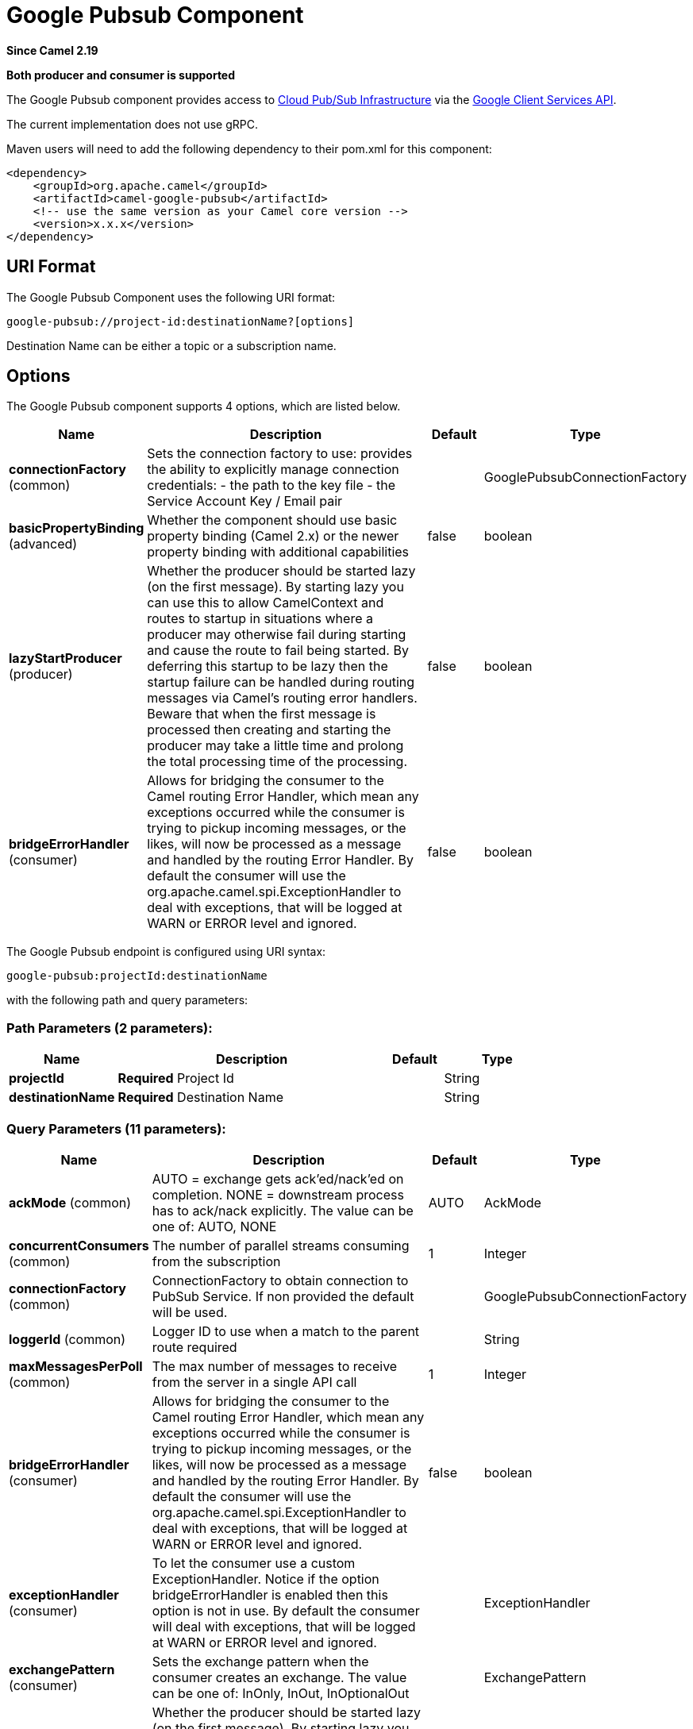 [[google-pubsub-component]]
= Google Pubsub Component
:page-source: components/camel-google-pubsub/src/main/docs/google-pubsub-component.adoc

*Since Camel 2.19*

// HEADER START
*Both producer and consumer is supported*
// HEADER END

The Google Pubsub component provides access
to https://cloud.google.com/pubsub/[Cloud Pub/Sub Infrastructure] via
the https://cloud.google.com/apis/docs/client-libraries-explained[Google Client Services API].

The current implementation does not use gRPC.

Maven users will need to add the following dependency to their pom.xml
for this component:

------------------------------------------------------
<dependency>
    <groupId>org.apache.camel</groupId>
    <artifactId>camel-google-pubsub</artifactId>
    <!-- use the same version as your Camel core version -->
    <version>x.x.x</version>
</dependency>

------------------------------------------------------

== URI Format

The Google Pubsub Component uses the following URI format:

----
google-pubsub://project-id:destinationName?[options]
----

Destination Name can be either a topic or a subscription name.

== Options

// component options: START
The Google Pubsub component supports 4 options, which are listed below.



[width="100%",cols="2,5,^1,2",options="header"]
|===
| Name | Description | Default | Type
| *connectionFactory* (common) | Sets the connection factory to use: provides the ability to explicitly manage connection credentials: - the path to the key file - the Service Account Key / Email pair |  | GooglePubsubConnectionFactory
| *basicPropertyBinding* (advanced) | Whether the component should use basic property binding (Camel 2.x) or the newer property binding with additional capabilities | false | boolean
| *lazyStartProducer* (producer) | Whether the producer should be started lazy (on the first message). By starting lazy you can use this to allow CamelContext and routes to startup in situations where a producer may otherwise fail during starting and cause the route to fail being started. By deferring this startup to be lazy then the startup failure can be handled during routing messages via Camel's routing error handlers. Beware that when the first message is processed then creating and starting the producer may take a little time and prolong the total processing time of the processing. | false | boolean
| *bridgeErrorHandler* (consumer) | Allows for bridging the consumer to the Camel routing Error Handler, which mean any exceptions occurred while the consumer is trying to pickup incoming messages, or the likes, will now be processed as a message and handled by the routing Error Handler. By default the consumer will use the org.apache.camel.spi.ExceptionHandler to deal with exceptions, that will be logged at WARN or ERROR level and ignored. | false | boolean
|===
// component options: END

// endpoint options: START
The Google Pubsub endpoint is configured using URI syntax:

----
google-pubsub:projectId:destinationName
----

with the following path and query parameters:

=== Path Parameters (2 parameters):


[width="100%",cols="2,5,^1,2",options="header"]
|===
| Name | Description | Default | Type
| *projectId* | *Required* Project Id |  | String
| *destinationName* | *Required* Destination Name |  | String
|===


=== Query Parameters (11 parameters):


[width="100%",cols="2,5,^1,2",options="header"]
|===
| Name | Description | Default | Type
| *ackMode* (common) | AUTO = exchange gets ack'ed/nack'ed on completion. NONE = downstream process has to ack/nack explicitly. The value can be one of: AUTO, NONE | AUTO | AckMode
| *concurrentConsumers* (common) | The number of parallel streams consuming from the subscription | 1 | Integer
| *connectionFactory* (common) | ConnectionFactory to obtain connection to PubSub Service. If non provided the default will be used. |  | GooglePubsubConnectionFactory
| *loggerId* (common) | Logger ID to use when a match to the parent route required |  | String
| *maxMessagesPerPoll* (common) | The max number of messages to receive from the server in a single API call | 1 | Integer
| *bridgeErrorHandler* (consumer) | Allows for bridging the consumer to the Camel routing Error Handler, which mean any exceptions occurred while the consumer is trying to pickup incoming messages, or the likes, will now be processed as a message and handled by the routing Error Handler. By default the consumer will use the org.apache.camel.spi.ExceptionHandler to deal with exceptions, that will be logged at WARN or ERROR level and ignored. | false | boolean
| *exceptionHandler* (consumer) | To let the consumer use a custom ExceptionHandler. Notice if the option bridgeErrorHandler is enabled then this option is not in use. By default the consumer will deal with exceptions, that will be logged at WARN or ERROR level and ignored. |  | ExceptionHandler
| *exchangePattern* (consumer) | Sets the exchange pattern when the consumer creates an exchange. The value can be one of: InOnly, InOut, InOptionalOut |  | ExchangePattern
| *lazyStartProducer* (producer) | Whether the producer should be started lazy (on the first message). By starting lazy you can use this to allow CamelContext and routes to startup in situations where a producer may otherwise fail during starting and cause the route to fail being started. By deferring this startup to be lazy then the startup failure can be handled during routing messages via Camel's routing error handlers. Beware that when the first message is processed then creating and starting the producer may take a little time and prolong the total processing time of the processing. | false | boolean
| *basicPropertyBinding* (advanced) | Whether the endpoint should use basic property binding (Camel 2.x) or the newer property binding with additional capabilities | false | boolean
| *synchronous* (advanced) | Sets whether synchronous processing should be strictly used, or Camel is allowed to use asynchronous processing (if supported). | false | boolean
|===
// endpoint options: END
// spring-boot-auto-configure options: START
== Spring Boot Auto-Configuration

When using Spring Boot make sure to use the following Maven dependency to have support for auto configuration:

[source,xml]
----
<dependency>
  <groupId>org.apache.camel.springboot</groupId>
  <artifactId>camel-google-pubsub-starter</artifactId>
  <version>x.x.x</version>
  <!-- use the same version as your Camel core version -->
</dependency>
----


The component supports 8 options, which are listed below.



[width="100%",cols="2,5,^1,2",options="header"]
|===
| Name | Description | Default | Type
| *camel.component.google-pubsub.basic-property-binding* | Whether the component should use basic property binding (Camel 2.x) or the newer property binding with additional capabilities | false | Boolean
| *camel.component.google-pubsub.bridge-error-handler* | Allows for bridging the consumer to the Camel routing Error Handler, which mean any exceptions occurred while the consumer is trying to pickup incoming messages, or the likes, will now be processed as a message and handled by the routing Error Handler. By default the consumer will use the org.apache.camel.spi.ExceptionHandler to deal with exceptions, that will be logged at WARN or ERROR level and ignored. | false | Boolean
| *camel.component.google-pubsub.connection-factory.credentials-file-location* |  |  | String
| *camel.component.google-pubsub.connection-factory.service-account* |  |  | String
| *camel.component.google-pubsub.connection-factory.service-account-key* |  |  | String
| *camel.component.google-pubsub.connection-factory.service-u-r-l* |  |  | String
| *camel.component.google-pubsub.enabled* | Whether to enable auto configuration of the google-pubsub component. This is enabled by default. |  | Boolean
| *camel.component.google-pubsub.lazy-start-producer* | Whether the producer should be started lazy (on the first message). By starting lazy you can use this to allow CamelContext and routes to startup in situations where a producer may otherwise fail during starting and cause the route to fail being started. By deferring this startup to be lazy then the startup failure can be handled during routing messages via Camel's routing error handlers. Beware that when the first message is processed then creating and starting the producer may take a little time and prolong the total processing time of the processing. | false | Boolean
|===
// spring-boot-auto-configure options: END


== Producer Endpoints

Producer endpoints can accept and deliver to PubSub individual and grouped
exchanges alike. Grouped exchanges have `Exchange.GROUPED_EXCHANGE` property set.

Google PubSub expects the payload to be byte[] array, Producer endpoints will send:

* String body as byte[] encoded as UTF-8
* byte[] body as is
* Everything else will be serialised into byte[] array

A Map set as message header `GooglePubsubConstants.ATTRIBUTES` will be sent as PubSub attributes.
Once exchange has been delivered to PubSub the PubSub Message ID will be assigned to
the header `GooglePubsubConstants.MESSAGE_ID`.

== Consumer Endpoints
Google PubSub will redeliver the message if it has not been acknowledged within the time period set
as a configuration option on the subscription.

The component will acknowledge the message once exchange processing has been completed.

If the route throws an exception, the exchange is marked as failed and the component will NACK the message -
it will be redelivered immediately.

To ack/nack the message the component uses Acknowledgement ID stored as header `GooglePubsubConstants.ACK_ID`.
If the header is removed or tampered with, the ack will fail and the message will be redelivered
again after the ack deadline.

== Message Headers
Headers set by the consumer endpoints:

* GooglePubsubConstants.MESSAGE_ID
* GooglePubsubConstants.ATTRIBUTES
* GooglePubsubConstants.PUBLISH_TIME
* GooglePubsubConstants.ACK_ID

== Message Body

The consumer endpoint returns the content of the message as byte[] - exactly as the underlying system sends it.
It is up for the route to convert/unmarshall the contents.

== Authentication Configuration

Google Pubsub component authentication is targeted for use with the GCP Service Accounts.
For more information please refer to https://cloud.google.com/docs/authentication[Google Cloud Platform Auth Guide]

Google security credentials can be set explicitly via one of the two options:

* Service Account Email and Service Account Key (PEM format)
* GCP credentials file location

If both are set, the Service Account Email/Key will take precedence.

Or implicitly, where the connection factory falls back on
https://developers.google.com/identity/protocols/application-default-credentials#howtheywork[Application Default Credentials].

*OBS!* The location of the default credentials file is configurable - via GOOGLE_APPLICATION_CREDENTIALS environment variable.

Service Account Email and Service Account Key can be found in the GCP JSON credentials file as client_email and private_key respectively.

== Rollback and Redelivery

The rollback for Google PubSub relies on the idea of the Acknowledgement Deadline - the time period where Google PubSub expects to receive the acknowledgement.
If the acknowledgement has not been received, the message is redelivered.

Google provides an API to extend the deadline for a message.

More information in https://cloud.google.com/pubsub/docs/subscriber#ack_deadline[Google PubSub Documentation]

So, rollback is effectively a deadline extension API call with zero value - i.e. deadline is reached now and message can
be redelivered to the next consumer.

It is possible to delay the message redelivery by setting the acknowledgement deadline explicitly for the rollback by
setting the message header `GooglePubsubConstants.ACK_DEADLINE` to the value in seconds.
